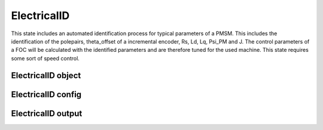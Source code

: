 .. _uz_ElectricalID:

============
ElectricalID
============

This state includes an automated identification process for typical parameters of a PMSM. 
This includes the identification of the polepairs, theta_offset of a incremental encoder, Rs, Ld, Lq, Psi_PM and J. 
The control parameters of a FOC will be calculated with the identified parameters and are therefore tuned for the used machine. 
This state requires some sort of speed control.

ElectricalID object
====================

.. doxygentypedef:: uz_PID_ElectricalID_t

.. _uz_PID_ElectricalIDConfig:

ElectricalID config
===================

.. doxygenstruct:: uz_PID_ElectricalIDConfig_t
  :members: 

.. _uz_PID_ElectricalIDoutput:

ElectricalID output
===================

.. doxygenstruct:: uz_PID_ElectricalID_output_t
  :members: 

.. doxygenfunction:: uz_ElectricalID_init
.. doxygenfunction:: uz_ElectricalID_step


